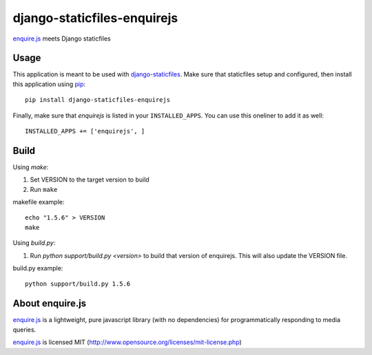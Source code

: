 django-staticfiles-enquirejs
==============================
`enquire.js`_ meets Django staticfiles


Usage
-----
This application is meant to be used with `django-staticfiles`_.  Make sure
that staticfiles setup and configured, then install this application using
`pip`_:

::

	pip install django-staticfiles-enquirejs

Finally, make sure that `enquirejs` is listed in your ``INSTALLED_APPS``.  You
can use this oneliner to add it as well:

::

	INSTALLED_APPS += ['enquirejs', ]


Build
-----

Using `make`:

1. Set VERSION to the target version to build
2. Run ``make``

makefile example::

    echo "1.5.6" > VERSION
    make

Using `build.py`:

1. Run `python support/build.py <version>` to build that version of enquirejs.
   This will also update the VERSION file.

build.py example::

    python support/build.py 1.5.6


About enquire.js
----------------

`enquire.js`_ is a lightweight, pure javascript library (with no dependencies)
for programmatically responding to media queries.

`enquire.js`_ is licensed MIT (http://www.opensource.org/licenses/mit-license.php)


.. _enquire.js: http://wicky.nillia.ms/enquire.js/
.. _django-staticfiles: https://github.com/jezdez/django-staticfiles
.. _pip: http://www.pip-installer.org/
